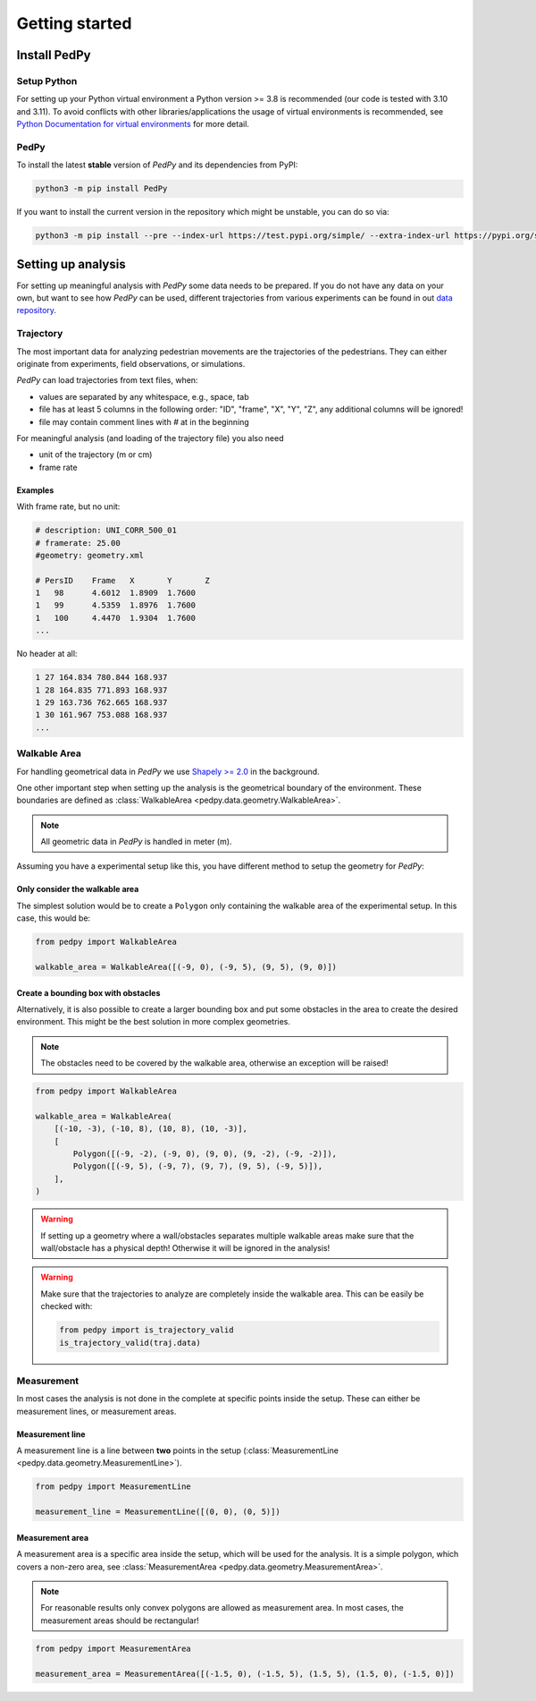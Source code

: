 ===============
Getting started
===============

Install PedPy
=============

Setup Python
------------
For setting up your Python virtual environment a Python version >= 3.8 is recommended (our code is tested with 3.10 and 3.11).
To avoid conflicts with other libraries/applications the usage of virtual environments is recommended, see `Python Documentation for virtual environments <https://docs.python.org/3/library/venv.html>`__ for more detail.

PedPy
-----

To install the latest **stable** version of *PedPy* and its dependencies from PyPI:

.. code-block::

    python3 -m pip install PedPy


If you want to install the current version in the repository which might be unstable, you can do so via:

.. code-block::

    python3 -m pip install --pre --index-url https://test.pypi.org/simple/ --extra-index-url https://pypi.org/simple/ PedPy


Setting up analysis
===================

For setting up meaningful analysis with *PedPy* some data needs to be prepared.
If you do not have any data on your own, but want to see how *PedPy* can be used, different trajectories from various experiments can be found in out `data repository <https://ped.fz-juelich.de/da/doku.php>`__.

Trajectory
----------
The most important data for analyzing pedestrian movements are the trajectories of the pedestrians.
They can either originate from experiments, field observations, or simulations.

*PedPy* can load trajectories from text files, when:

- values are separated by any whitespace, e.g., space, tab
- file has at least 5 columns in the following order: "ID", "frame", "X", "Y", "Z", any additional columns will be ignored!
- file may contain comment lines with `#` at in the beginning

For meaningful analysis (and loading of the trajectory file) you also need

- unit of the trajectory (m or cm)
- frame rate

Examples
^^^^^^^^

With frame rate, but no unit:

.. code-block:: text

    # description: UNI_CORR_500_01
    # framerate: 25.00
    #geometry: geometry.xml

    # PersID	Frame	X	Y	Z
    1	98	4.6012	1.8909	1.7600
    1	99	4.5359	1.8976	1.7600
    1	100	4.4470	1.9304	1.7600
    ...


No header at all:

.. code-block:: text

    1 27 164.834 780.844 168.937
    1 28 164.835 771.893 168.937
    1 29 163.736 762.665 168.937
    1 30 161.967 753.088 168.937
    ...

Walkable Area
-------------

For handling geometrical data in *PedPy* we use `Shapely >= 2.0 <https://shapely.readthedocs.io/en/2.0.1/>`__ in the background.

One other important step when setting up the analysis is the geometrical boundary of the environment.
These boundaries are defined as :class:`WalkableArea <pedpy.data.geometry.WalkableArea>`.

.. note::

    All geometric data in *PedPy* is handled in meter (m).

Assuming you have a experimental setup like this, you have different method to setup the geometry for *PedPy*:

.. figure:: images/geo.png
    :alt: Example geometry


Only consider the walkable area
^^^^^^^^^^^^^^^^^^^^^^^^^^^^^^^

The simplest solution would be to create a ``Polygon`` only containing the walkable area of the experimental setup.
In this case, this would be:

.. code:: python

    from pedpy import WalkableArea

    walkable_area = WalkableArea([(-9, 0), (-9, 5), (9, 5), (9, 0)])

.. figure:: images/geo_walkable_area.png
    :alt: Plot of the geometry using the walkable area as boundary.

Create a bounding box with obstacles
^^^^^^^^^^^^^^^^^^^^^^^^^^^^^^^^^^^^

Alternatively, it is also possible to create a larger bounding box and put some obstacles in the area to create the desired environment.
This might be the best solution in more complex geometries.

.. note::

    The obstacles need to be covered by the walkable area, otherwise an exception will be raised!

.. code:: python

    from pedpy import WalkableArea

    walkable_area = WalkableArea(
        [(-10, -3), (-10, 8), (10, 8), (10, -3)],
        [
            Polygon([(-9, -2), (-9, 0), (9, 0), (9, -2), (-9, -2)]),
            Polygon([(-9, 5), (-9, 7), (9, 7), (9, 5), (-9, 5)]),
        ],
    )


.. figure:: images/geo_bounding_box.png
    :alt: Plot of the geometry with bounding box and obstacles.

.. warning::
    If setting up a geometry where a wall/obstacles separates multiple walkable
    areas make sure that the wall/obstacle has a physical depth! Otherwise it
    will be ignored in the analysis!

.. warning::
    Make sure that the trajectories to analyze are completely inside the
    walkable area. This can be easily be checked with:

    .. code:: python

        from pedpy import is_trajectory_valid
        is_trajectory_valid(traj.data)


Measurement
-----------

In most cases the analysis is not done in the complete at specific points inside the setup.
These can either be measurement lines, or measurement areas.

Measurement line
^^^^^^^^^^^^^^^^

A measurement line is a line between **two** points in the setup (:class:`MeasurementLine <pedpy.data.geometry.MeasurementLine>`).

.. code:: python

    from pedpy import MeasurementLine

    measurement_line = MeasurementLine([(0, 0), (0, 5)])

.. figure:: images/ml.png
    :alt: Plot of the geometry with measurement line.

Measurement area
^^^^^^^^^^^^^^^^

A measurement area is a specific area inside the setup, which will be used for the analysis.
It is a simple polygon, which covers a non-zero area, see :class:`MeasurementArea <pedpy.data.geometry.MeasurementArea>`.

.. note::

    For reasonable results only convex polygons are allowed as measurement area.
    In most cases, the measurement areas should be rectangular!

.. code:: python

    from pedpy import MeasurementArea

    measurement_area = MeasurementArea([(-1.5, 0), (-1.5, 5), (1.5, 5), (1.5, 0), (-1.5, 0)])

.. figure:: images/ma.png
    :alt: Plot of the geometry with measurement area.
